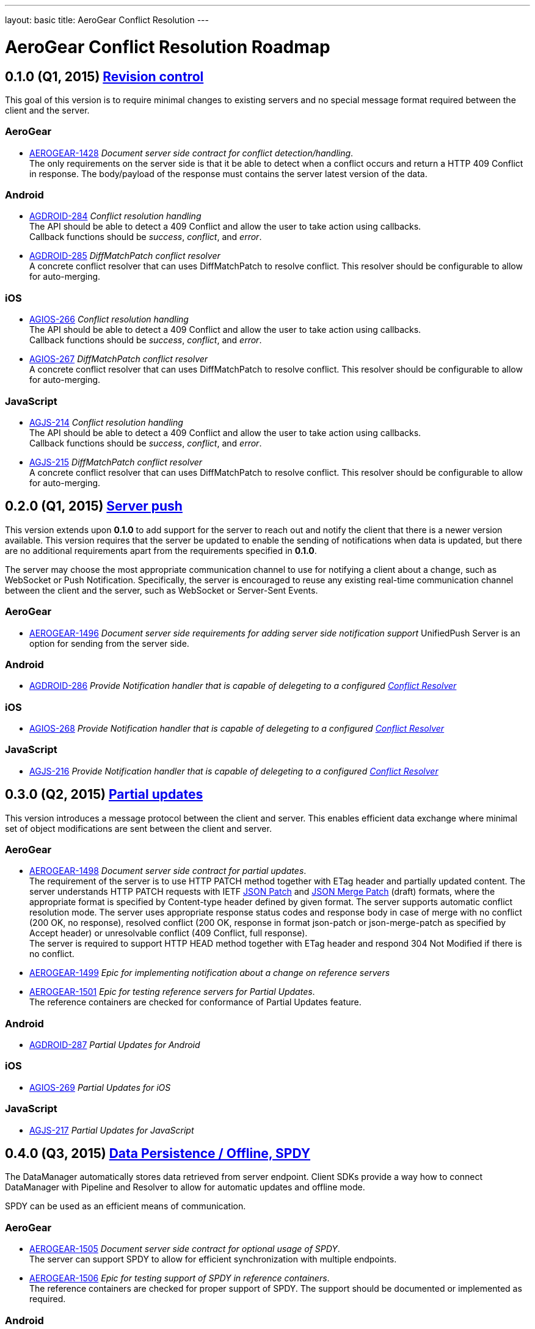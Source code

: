 ---
layout: basic
title: AeroGear Conflict Resolution
---

AeroGear Conflict Resolution Roadmap
====================================
:Author: Daniel Bevenius


0.1.0 (Q1, 2015) link:https://issues.jboss.org/browse/AEROGEAR-1425[Revision control]     
--------------------------------------------------------------------------------------
This goal of this version is to require minimal changes to existing servers and no special message format 
required between the client and the server.

AeroGear
~~~~~~~~
* link:https://issues.jboss.org/browse/AEROGEAR-1428[AEROGEAR-1428] _Document server side contract for conflict detection/handling_. +
The only requirements on the server side is that it be able to detect when a conflict occurs and return a
HTTP 409 Conflict in response. The body/payload of the response must contains the server latest version of the 
data.

Android
~~~~~~~
[[android-resolver]]
* link:https://issues.jboss.org/browse/AGDROID-284[AGDROID-284] _Conflict resolution handling_ + 
The API should be able to detect a 409 Conflict and allow the user to take action using callbacks. + 
Callback functions should be _success_, _conflict_, and _error_.
* link:https://issues.jboss.org/browse/AGDROID-285[AGDROID-285] _DiffMatchPatch conflict resolver_ + 
A concrete conflict resolver that can uses DiffMatchPatch to resolve conflict. This resolver should be 
configurable to allow for auto-merging.


iOS
~~~
[[ios-resolver]]
* link:https://issues.jboss.org/browse/AGIOS-266[AGIOS-266]  _Conflict resolution handling_ + 
The API should be able to detect a 409 Conflict and allow the user to take action using callbacks. + 
Callback functions should be _success_, _conflict_, and _error_.
* link:https://issues.jboss.org/browse/AGIOS-267[AGIOS-267] _DiffMatchPatch conflict resolver_ + 
A concrete conflict resolver that can uses DiffMatchPatch to resolve conflict. This resolver should be 
configurable to allow for auto-merging.


JavaScript
~~~~~~~~~~

[[js-resolver]]
* link:https://issues.jboss.org/browse/AGJS-214[AGJS-214]  _Conflict resolution handling_ + 
The API should be able to detect a 409 Conflict and allow the user to take action using callbacks. + 
Callback functions should be _success_, _conflict_, and _error_.
* link:https://issues.jboss.org/browse/AGJS-215[AGJS-215] _DiffMatchPatch conflict resolver_ + 
A concrete conflict resolver that can uses DiffMatchPatch to resolve conflict. This resolver should be 
configurable to allow for auto-merging.


0.2.0 (Q1, 2015) link:https://issues.jboss.org/browse/AEROGEAR-1495[Server push]
---------------------------------------------------------------------------------
This version extends upon *0.1.0* to add support for the server to reach out and notify the client that there 
is a newer version available. This version requires that the server be updated to enable the sending of notifications when
data is updated, but there are no additional requirements apart from the requirements specified in *0.1.0*. +

The server may choose the most appropriate communication channel to use for notifying a client about a change, such as WebSocket or Push Notification. Specifically, the server is encouraged to reuse any existing real-time communication channel between the client and the server, such as WebSocket or Server-Sent Events.

AeroGear
~~~~~~~~
* link:https://issues.jboss.org/browse/AEROGEAR-1496[AEROGEAR-1496] _Document server side requirements for adding server side notification support_
UnifiedPush Server is an option for sending from the server side.

Android
~~~~~~~
* link:https://issues.jboss.org/browse/AGDROID-286[AGDROID-286] _Provide Notification handler that is capable of delegeting to a configured <<android-resolver, Conflict Resolver>>_

iOS
~~~
* link:https://issues.jboss.org/browse/AGIOS-268[AGIOS-268] _Provide Notification handler that is capable of delegeting to a configured <<ios-resolver, Conflict Resolver>>_

JavaScript
~~~~~~~~~~
* link:https://issues.jboss.org/browse/AGJS-216[AGJS-216] _Provide Notification handler that is capable of delegeting to a configured <<js-resolver, Conflict Resolver>>_

0.3.0 (Q2, 2015) link:https://issues.jboss.org/browse/AEROGEAR-1497[Partial updates]
-------------------------------------------------------------------------------------

This version introduces a message protocol between the client and server. This enables efficient data exchange where minimal set of object modifications are sent 
between the client and server.

AeroGear
~~~~~~~~
* link:https://issues.jboss.org/browse/AEROGEAR-1498[AEROGEAR-1498] _Document server side contract for partial updates_. +
The requirement of the server is to use HTTP PATCH method together with ETag header and partially updated content. The server understands HTTP PATCH requests with IETF link:http://tools.ietf.org/html/rfc6902[JSON Patch] and link:http://tools.ietf.org/html/draft-ietf-appsawg-json-merge-patch-07[JSON Merge Patch] (draft) formats, where the appropriate format is specified by Content-type header defined by given format. The server supports automatic conflict resolution mode. The server uses appropriate response status codes and response body in case of merge with no conflict (200 OK, no response), resolved conflict (200 OK, response in format json-patch or json-merge-patch as specified by Accept header) or unresolvable conflict (409 Conflict, full response). +
The server is required to support HTTP HEAD method together with ETag header and respond 304 Not Modified if there is no conflict. +
* link:https://issues.jboss.org/browse/AEROGEAR-1499[AEROGEAR-1499] _Epic for implementing notification about a change on reference servers_
* link:https://issues.jboss.org/browse/AEROGEAR-1501[AEROGEAR-1501] _Epic for testing reference servers for Partial Updates_. +
The reference containers are checked for conformance of Partial Updates feature.

Android
~~~~~~~
* link:https://issues.jboss.org/browse/AGDROID-287[AGDROID-287] _Partial Updates for Android_


iOS
~~~
* link:https://issues.jboss.org/browse/AGIOS-269[AGIOS-269] _Partial Updates for iOS_


JavaScript
~~~~~~~~~~
* link:https://issues.jboss.org/browse/AGJS-217[AGJS-217] _Partial Updates for JavaScript_


0.4.0 (Q3, 2015) link:https://issues.jboss.org/browse/AEROGEAR-1500[Data Persistence / Offline, SPDY]
------------------------------------------------------------------------------------------------------

The DataManager automatically stores data retrieved from server endpoint. Client SDKs provide a way how to connect DataManager with Pipeline and Resolver to allow for automatic updates and offline mode.

SPDY can be used as an efficient means of communication.



AeroGear
~~~~~~~~
* link:https://issues.jboss.org/browse/AEROGEAR-1505[AEROGEAR-1505] _Document server side contract for optional usage of SPDY_. +
The server can support SPDY to allow for efficient synchronization with multiple endpoints.
* link:https://issues.jboss.org/browse/AEROGEAR-1506[AEROGEAR-1506] _Epic for testing support of SPDY in reference containers_. +
The reference containers are checked for proper support of SPDY. The support should be documented or implemented as required.

Android
~~~~~~~
* link:https://issues.jboss.org/browse/AGDROID-288[AGDROID-288] _Data Persistence / Offline support for Android_
* link:https://issues.jboss.org/browse/AGDROID-289[AGDROID-298] _SPDY support for Android_

iOS
~~~
* link:https://issues.jboss.org/browse/AGIOS-270[AGIOS-270] _Data Persistence / Offline support for iOS_
* link:https://issues.jboss.org/browse/AGIOS-271[AGIOS-271] _SPDY support for iOS_

JavaScript
~~~~~~~~~~
* link:https://issues.jboss.org/browse/AGJS-218[AGJS-218] _Data Persistence / Offline support for JavaScript_


0.5.0 (Q4, 2015) link:https://issues.jboss.org/browse/AEROGEAR-1510[Batch Updates]
-----------------------------------------------------------------------------------

Client SDKs and Server API conforms to Batch API that will be designed for this purpose. The API reuses contracts established by Partial Updates feature. The link:http://docs.oasis-open.org/odata/odata/v4.0/os/part1-protocol/odata-v4.0-os-part1-protocol.html#_Toc372793748[OData Batch] format can be considered as a template format.

AeroGear
~~~~~~~~
* link:https://issues.jboss.org/browse/AEROGEAR-1511[AEROGEAR-1511] _Document Batch API_
* link:https://issues.jboss.org/browse/AEROGEAR-1512[AEROGEAR-1512] _Epic for implementing Batch API on reference servers_

Android
~~~~~~~

* link:https://issues.jboss.org/browse/AGDROID-290[AGDROID-290] _Implement Batch API on Android_

iOS
~~~

* link:https://issues.jboss.org/browse/AGIOS-272[AGIOS-272] _Implement Batch API on iOS_

JavaScript
~~~~~~~~~~

* link:https://issues.jboss.org/browse/AGJS-219[AGJS-219] _Implement Batch API in JavaScript_
